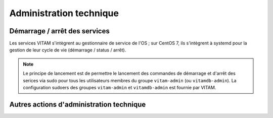 Administration technique
########################


Démarrage / arrêt des services
==============================

.. Commenter l'utilisation de systemd

Les services VITAM s'intègrent au gestionnaire de service de l'OS ; sur CentOS 7, ils s'intègrent à systemd pour la gestion de leur cycle de vie (démarrage / status / arrêt).

.. note:: Le principe de lancement est de permettre le lancement des commandes de démarrage et d'arrêt des serices via sudo pour tous les utilisateurs membres du groupe ``vitam-admin`` (ou ``vitamdb-admin``). La configuration sudoers des groupes ``vitam-admin`` et ``vitamdb-admin`` est fournie par VITAM.


.. Démarrage / arrêt sans root requis ?

Autres actions d'administration technique
=========================================

.. todo:: Sujet à adresser